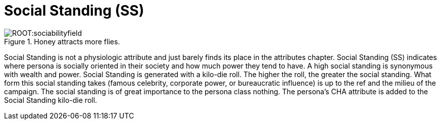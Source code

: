 = Social Standing (SS)

.Honey attracts more flies.
image::ROOT:sociabilityfield.png[]

Social Standing is not a physiologic attribute and just barely finds its place in the attributes chapter.  Social Standing (SS) indicates where persona is socially oriented in their society and how much power they tend to have. A high social standing is synonymous with wealth and power.  Social Standing is generated with a kilo-die roll. The higher the roll, the greater the social standing. What form this social standing takes (famous celebrity, corporate power, or bureaucratic influence) is up to the ref and the milieu of the campaign. The social standing is of great importance to the persona class nothing. The persona's CHA attribute is added to the Social Standing kilo-die roll.
